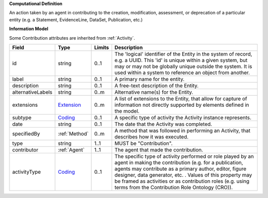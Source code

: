 **Computational Definition**

An action taken by an agent in contributing to the creation, modification, assessment, or deprecation of a particular entity (e.g. a Statement, EvidenceLine, DataSet, Publication, etc.)

**Information Model**

Some Contribution attributes are inherited from :ref:`Activity`.

.. list-table::
   :class: clean-wrap
   :header-rows: 1
   :align: left
   :widths: auto

   *  - Field
      - Type
      - Limits
      - Description
   *  - id
      - string
      - 0..1
      - The 'logical' identifier of the Entity in the system of record, e.g. a UUID.  This 'id' is unique within a given system, but may or may not be globally unique outside the system. It is used within a system to reference an object from another.
   *  - label
      - string
      - 0..1
      - A primary name for the entity.
   *  - description
      - string
      - 0..1
      - A free-text description of the Entity.
   *  - alternativeLabels
      - string
      - 0..m
      - Alternative name(s) for the Entity.
   *  - extensions
      - `Extension </ga4gh/schema/gks-common/1.x/data-types/json/Extension>`_
      - 0..m
      - A list of extensions to the Entity, that allow for capture of information not directly supported by elements defined in the model.
   *  - subtype
      - `Coding </ga4gh/schema/gks-common/1.x/data-types/json/Coding>`_
      - 0..1
      - A specific type of activity the Activity instance represents.
   *  - date
      - string
      - 0..1
      - The date that the Activity was completed.
   *  - specifiedBy
      - :ref:`Method`
      - 0..m
      - A method that was followed in performing an Activity, that describes how it was executed.
   *  - type
      - string
      - 1..1
      - MUST be "Contribution".
   *  - contributor
      - :ref:`Agent`
      - 1..1
      - The agent that made the contribution.
   *  - activityType
      - `Coding </ga4gh/schema/gks-common/1.x/data-types/json/Coding>`_
      - 0..1
      - The specific type of activity performed or role played by an agent in making the contribution (e.g. for a publication, agents may contribute as a primary author, editor, figure designer, data generator, etc. . Values of this property may be framed as activities or as contribution roles (e.g. using terms from the Contribution Role Ontology (CRO)).
